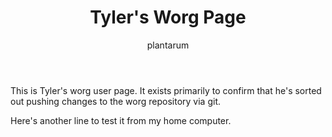 #+TITLE:      Tyler's Worg Page
#+AUTHOR:     plantarum
#+EMAIL:      tyler AT plantarum DOT ca
#+LANGUAGE:   en
#+CATEGORY:   worg

# This file is released by its authors and contributors under the GNU
# Free Documentation license v1.3 or later, code examples are released
# under the GNU General Public License v3 or later.

This is Tyler's worg user page. It exists primarily to confirm that
he's sorted out pushing changes to the worg repository via git.

Here's another line to test it from my home computer.
